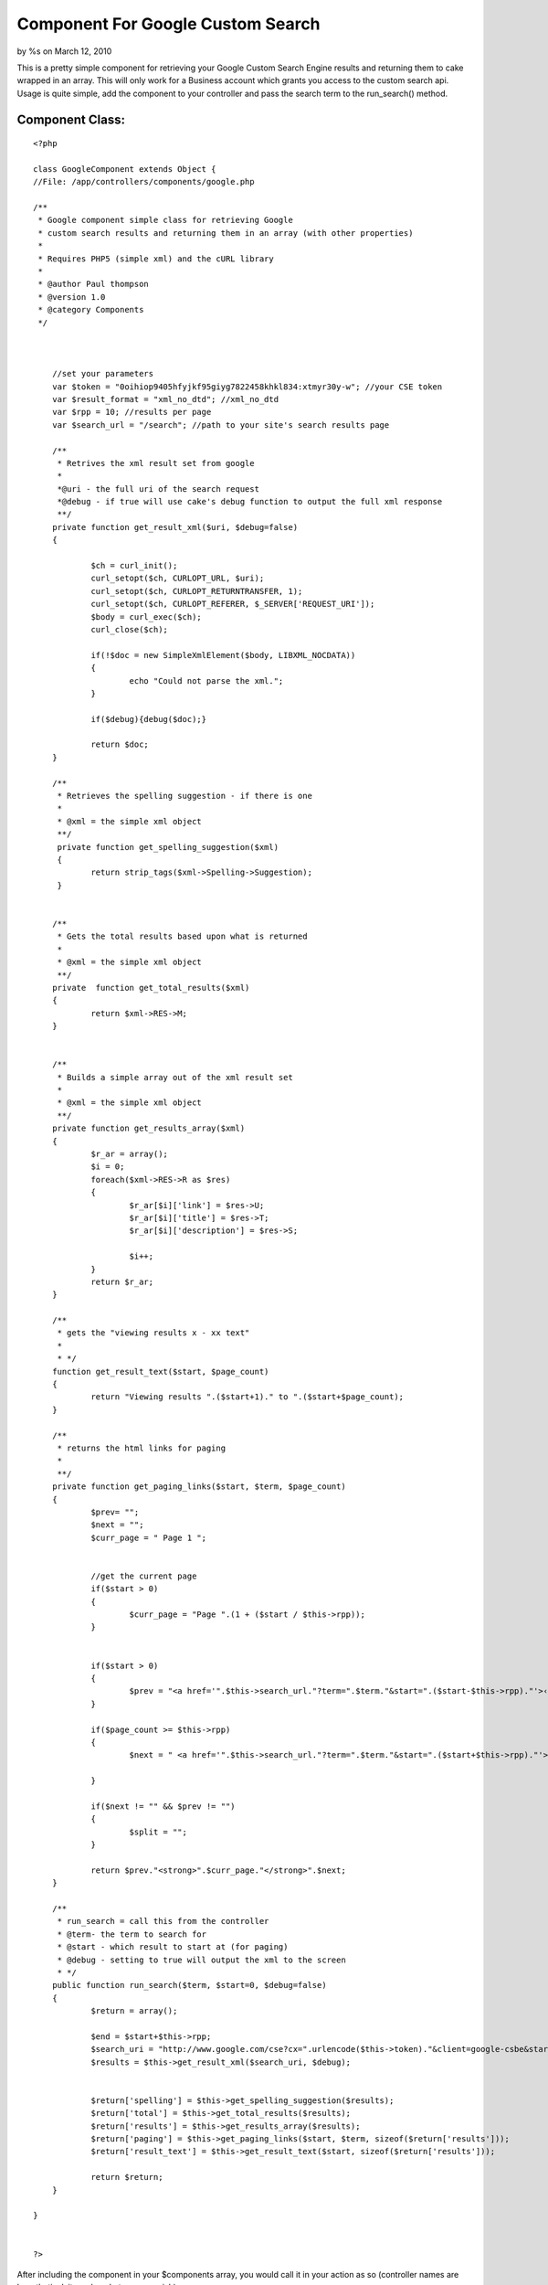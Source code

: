 Component For Google Custom Search
==================================

by %s on March 12, 2010

This is a pretty simple component for retrieving your Google Custom
Search Engine results and returning them to cake wrapped in an array.
This will only work for a Business account which grants you access to
the custom search api. Usage is quite simple, add the component to
your controller and pass the search term to the run_search() method.


Component Class:
````````````````

::

    <?php 
    
    class GoogleComponent extends Object {
    //File: /app/controllers/components/google.php
    
    /**
     * Google component simple class for retrieving Google
     * custom search results and returning them in an array (with other properties)
     *
     * Requires PHP5 (simple xml) and the cURL library
     * 
     * @author Paul thompson
     * @version 1.0
     * @category Components
     */ 
    	
    	
    	
    	//set your parameters
    	var $token = "0oihiop9405hfyjkf95giyg7822458khkl834:xtmyr30y-w"; //your CSE token
    	var $result_format = "xml_no_dtd"; //xml_no_dtd
    	var $rpp = 10; //results per page
    	var $search_url = "/search"; //path to your site's search results page
    	 
    	/**
    	 * Retrives the xml result set from google
    	 *
    	 *@uri - the full uri of the search request
    	 *@debug - if true will use cake's debug function to output the full xml response
    	 **/
    	private function get_result_xml($uri, $debug=false)
    	{ 
    		
    		$ch = curl_init();
    		curl_setopt($ch, CURLOPT_URL, $uri);
    		curl_setopt($ch, CURLOPT_RETURNTRANSFER, 1);
    		curl_setopt($ch, CURLOPT_REFERER, $_SERVER['REQUEST_URI']);
    		$body = curl_exec($ch);
    		curl_close($ch);
    		
    		if(!$doc = new SimpleXmlElement($body, LIBXML_NOCDATA))
    		{
    			echo "Could not parse the xml.";	
    		}
    		
    		if($debug){debug($doc);}
    		
    		return $doc;
    	}
    	
    	/**
    	 * Retrieves the spelling suggestion - if there is one
    	 *
    	 * @xml = the simple xml object
    	 **/
    	 private function get_spelling_suggestion($xml)
    	 {
    	 	return strip_tags($xml->Spelling->Suggestion);
    	 }
    	 
    	
    	/**
    	 * Gets the total results based upon what is returned
    	 *
    	 * @xml = the simple xml object
    	 **/
    	private  function get_total_results($xml)  
    	{  
    		return $xml->RES->M;
    	}
    	
    	
    	/**
    	 * Builds a simple array out of the xml result set
    	 *
    	 * @xml = the simple xml object
    	 **/
    	private function get_results_array($xml)
    	{
    		$r_ar = array();
    		$i = 0;
    		foreach($xml->RES->R as $res)
    		{
    			$r_ar[$i]['link'] = $res->U;
    			$r_ar[$i]['title'] = $res->T;
    			$r_ar[$i]['description'] = $res->S;
    			
    			$i++;
    		}
    		return $r_ar;	
    	}
    	
    	/**
    	 * gets the "viewing results x - xx text"
    	 *
    	 * */
    	function get_result_text($start, $page_count)
    	{
    		return "Viewing results ".($start+1)." to ".($start+$page_count);
    	}
    	
    	/**
    	 * returns the html links for paging
    	 *
    	 **/
    	private function get_paging_links($start, $term, $page_count)
    	{
    		$prev= "";
    		$next = "";
    		$curr_page = " Page 1 ";
    		
    		
    		//get the current page
    		if($start > 0)
    		{
    			$curr_page = "Page ".(1 + ($start / $this->rpp));
    		}
    		
    		
    		if($start > 0)
    		{
    			$prev = "<a href='".$this->search_url."?term=".$term."&start=".($start-$this->rpp)."'>‹ Previous</a> ";
    		}
    		
    		if($page_count >= $this->rpp)
    		{
    			$next = " <a href='".$this->search_url."?term=".$term."&start=".($start+$this->rpp)."'>Next ›</a>";
    		
    		}
    		
    		if($next != "" && $prev != "")
    		{
    			$split = "";
    		}
    		
    		return $prev."<strong>".$curr_page."</strong>".$next;	
    	}
    	
    	/**
    	 * run_search = call this from the controller
    	 * @term- the term to search for
    	 * @start - which result to start at (for paging)
    	 * @debug - setting to true will output the xml to the screen
    	 * */
    	public function run_search($term, $start=0, $debug=false)
    	{
    		$return = array();
    		
    		$end = $start+$this->rpp;
    		$search_uri = "http://www.google.com/cse?cx=".urlencode($this->token)."&client=google-csbe&start=".$start."&num=".$this->rpp."&output=".$this->result_format."&q=".urlencode($term);
    		$results = $this->get_result_xml($search_uri, $debug);
    		
    		
    		$return['spelling'] = $this->get_spelling_suggestion($results);
    		$return['total'] = $this->get_total_results($results);
    		$return['results'] = $this->get_results_array($results);
    		$return['paging'] = $this->get_paging_links($start, $term, sizeof($return['results']));
    		$return['result_text'] = $this->get_result_text($start, sizeof($return['results']));
    		
    		return $return;
    	} 
       
    }
    
    
    ?>

After including the component in your $components array, you would
call it in your action as so (controller names are hypothetical, it
can be whatever you wish):


Controller Class:
`````````````````

::

    <?php 
    class SearchController extends AppController {
    	
    	var $uses = array();
    	var $components = array("Google");
    	var $name = "Search";
    	
    	function index()
    	{
    		$start = (empty($this->params['url']['start']) ? 0 : $this->params['url']['start']);
    		$term = $this->params['url']['term'];
    		$search_results = array();
    	
    		
    		
    		
    		//just send them back if the search is empty
    		if(empty($term))
    		{
    			$this->redirect($this->referer());
    		}
    		else
    		{
    			$search_results = $this->Google->run_search($term, $start, false);
                            //debug($search_results) //uncomment to see return's structure
    		}
    		
    		
    		$this->set("search_results", $search_results);
    		
    		$this->render();
    
    	}
    }
    
    ?>

The run_search() function returns an array not just of the results,
but other useful info. A hypothetical view using this array would look
like this (assumes the array is set to view as $search_results).


View Template:
``````````````

::

    
    <? if(!empty($search_results['spelling'])){ ?>
    <p>
    	Did you mean <a href="/search?term=<?=$search_results['spelling']?>"><?=$search_results['spelling']?></a>?
    </p>
    <? } ?>
    
    
    <div>
    
    <p>
    <?=$search_results['result_text']?>
    </p>
    
    <?
    foreach($search_results['results'] as $result)
    {
    ?>
    <div>
    	<h3><a href="<?=$result['link']?>"><?=$result['title']?></a></h3>
    	<p>
    		<?=$result['description']?><br />
    		<a href="<?=$result['link']?>"><?=$result['link']?></a>
    	</p>
    </div>
    <?
    }
    ?>
    
    <p><?=$search_results['paging']?></p>
    </div>


.. meta::
    :title: Component For Google Custom Search
    :description: CakePHP Article related to google,search,component,google custom search,Components
    :keywords: google,search,component,google custom search,Components
    :copyright: Copyright 2010 
    :category: components

